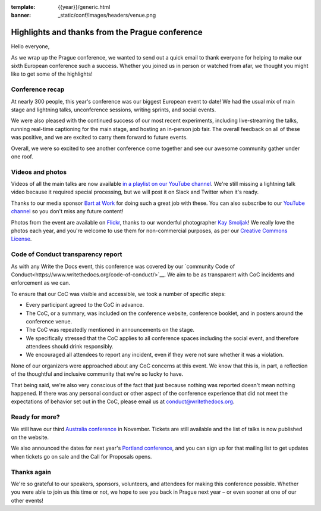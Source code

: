 :template: {{year}}/generic.html
:banner: _static/conf/images/headers/venue.png

.. post:: Sept 22, 2019
   :tags: recap, thanks, prague-2019

Highlights and thanks from the Prague conference
------------------------------------------------

Hello everyone,

As we wrap up the Prague conference, we wanted to send out a quick email to thank everyone for helping to make our sixth European conference such a success.
Whether you joined us in person or watched from afar, we thought you might like to get some of the highlights!

Conference recap
================

At nearly 300 people, this year's conference was our biggest European event to date!
We had the usual mix of main stage and lightning talks, unconference sessions, writing sprints, and social events.

We were also pleased with the continued success of our most recent experiments, including live-streaming the talks, running real-time captioning for the main stage, and hosting an in-person job fair.
The overall feedback on all of these was positive, and we are excited to carry them forward to future events.

Overall, we were so excited to see another conference come together and see our awesome community gather under one roof.

Videos and photos
=================

Videos of all the main talks are now available `in a playlist on our YouTube channel <https://www.youtube.com/playlist?list=PLZAeFn6dfHpkpYchP1iFnQnc7i-2xJd0I>`__. We're still missing a lightning talk video because it required special processing, but we will post it on Slack and Twitter when it's ready.

Thanks to our media sponsor `Bart at Work <https://www.bartatwork.com/atwork/>`__ for doing such a great job with these.
You can also subscribe to our `YouTube channel <https://www.youtube.com/channel/UCr019846MitZUEhc6apDdcQ>`_ so you don't miss any future content!

Photos from the event are available on `Flickr <https://flic.kr/s/aHsmGXavWt>`_, thanks to our wonderful photographer `Kay Smoljak <https://twitter.com/goatlady>`_!
We really love the photos each year, and you're welcome to use them for non-commercial purposes, as per our `Creative Commons License <https://creativecommons.org/licenses/by-nc-sa/2.0/>`_.

Code of Conduct transparency report
===================================

As with any Write the Docs event, this conference was covered by our `community Code of Conduct<https://www.writethedocs.org/code-of-conduct/>`__.
We aim to be as transparent with CoC incidents and enforcement as we can.

To ensure that our CoC was visible and accessible, we took a number of specific steps:

- Every participant agreed to the CoC in advance.
- The CoC, or a summary, was included on the conference website, conference booklet, and in posters around the conference venue.
- The CoC was repeatedly mentioned in announcements on the stage.
- We specifically stressed that the CoC applies to all conference spaces including the social event, and therefore attendees should drink responsibly.
- We encouraged all attendees to report any incident, even if they were not sure whether it was a violation.

None of our organizers were approached about any CoC concerns at this event.
We know that this is, in part, a reflection of the thoughtful and inclusive community that we're so lucky to have.

That being said, we're also very conscious of the fact that just because nothing was reported doesn't mean nothing happened. If there was any personal conduct or other aspect of the conference experience that did not meet the expectations of behavior set out in the CoC, please email us at `conduct@writethedocs.org <mailto:conduct@writethedocs.org>`_.

Ready for more?
===============

We still have our third `Australia conference <https://www.writethedocs.org/conf/australia/2019/>`__ in November.
Tickets are still available and the list of talks is now published on the website.

We also announced the dates for next year's `Portland conference <https://www.writethedocs.org/conf/australia/2020/>`__, and you can sign up for that mailing list to get updates when tickets go on sale and the Call for Proposals opens.

Thanks again
============

We're so grateful to our speakers, sponsors, volunteers, and attendees for making this conference possible.
Whether you were able to join us this time or not, we hope to see you back in Prague next year – or even sooner at one of our other events!
